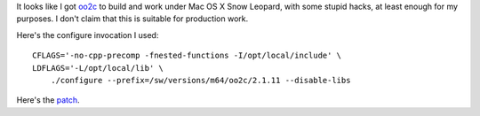 .. title: oo2c on Mac OS X Snow Leopard
.. slug: oo2c-on-mac-os-x-snow-leopard
.. date: 2009-11-19 12:18:03 UTC-05:00
.. tags: mac os x,oberon
.. category: computer/MacOSX
.. link: 
.. description: 
.. type: text


.. role:: program

It looks like I got oo2c_ to build and work under Mac OS X Snow
Leopard, with some stupid hacks, at least enough for my purposes.  I
don't claim that this is suitable for production work.

Here's the :program:`configure` invocation I used::

    CFLAGS='-no-cpp-precomp -fnested-functions -I/opt/local/include' \
    LDFLAGS='-L/opt/local/lib' \
        ./configure --prefix=/sw/versions/m64/oo2c/2.1.11 --disable-libs


Here's the patch_.

.. _oo2c: http://sourceforge.net/projects/ooc
.. _patch: /oo2c-macosx-snow-leopard.patch
